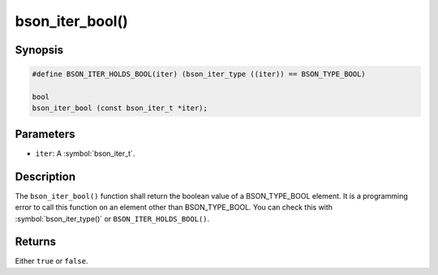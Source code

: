 .. _bson_iter_bool

bson_iter_bool()
================

Synopsis
--------

.. code-block:: c

  #define BSON_ITER_HOLDS_BOOL(iter) (bson_iter_type ((iter)) == BSON_TYPE_BOOL)

  bool
  bson_iter_bool (const bson_iter_t *iter);

Parameters
----------

* ``iter``: A :symbol:`bson_iter_t`.

Description
-----------

The ``bson_iter_bool()`` function shall return the boolean value of a BSON_TYPE_BOOL element. It is a programming error to call this function on an element other than BSON_TYPE_BOOL. You can check this with :symbol:`bson_iter_type()` or ``BSON_ITER_HOLDS_BOOL()``.

Returns
-------

Either ``true`` or ``false``.

